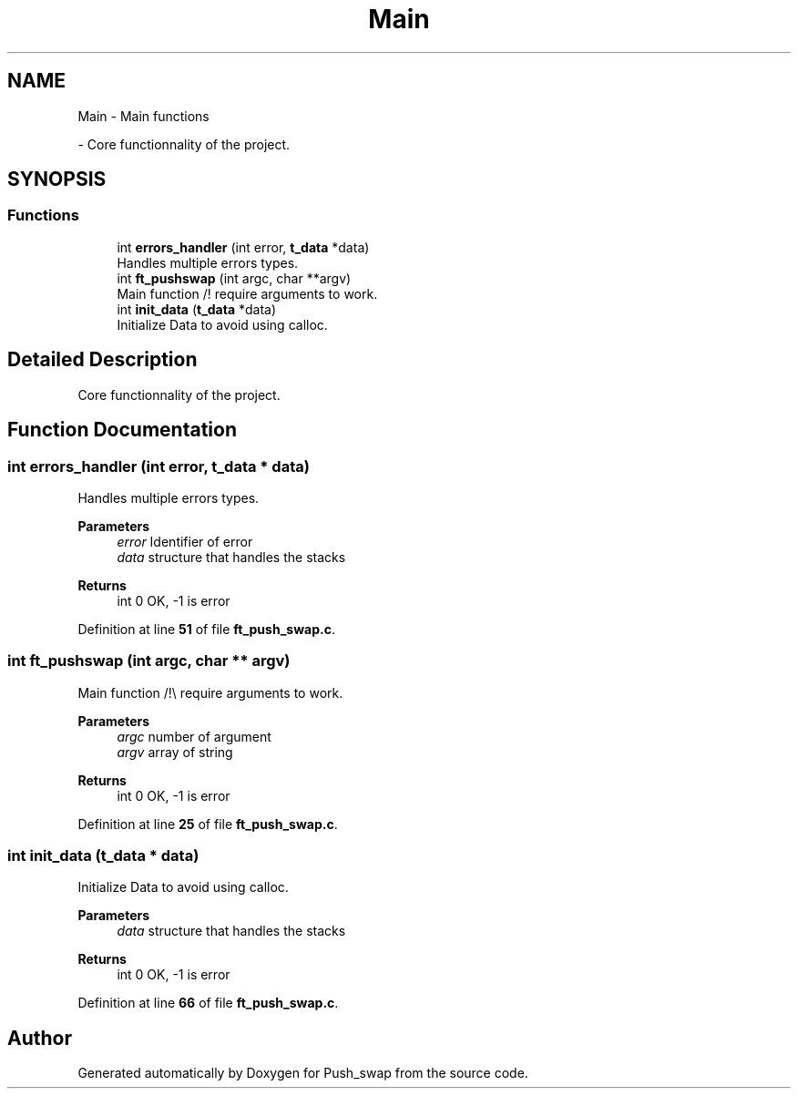 .TH "Main" 3 "Thu Jan 30 2025 17:36:41" "Push_swap" \" -*- nroff -*-
.ad l
.nh
.SH NAME
Main \- Main functions
.PP
 \- Core functionnality of the project\&.  

.SH SYNOPSIS
.br
.PP
.SS "Functions"

.in +1c
.ti -1c
.RI "int \fBerrors_handler\fP (int error, \fBt_data\fP *data)"
.br
.RI "Handles multiple errors types\&. "
.ti -1c
.RI "int \fBft_pushswap\fP (int argc, char **argv)"
.br
.RI "Main function /!\\ require arguments to work\&. "
.ti -1c
.RI "int \fBinit_data\fP (\fBt_data\fP *data)"
.br
.RI "Initialize Data to avoid using calloc\&. "
.in -1c
.SH "Detailed Description"
.PP 
Core functionnality of the project\&. 


.SH "Function Documentation"
.PP 
.SS "int errors_handler (int error, \fBt_data\fP * data)"

.PP
Handles multiple errors types\&. 
.PP
\fBParameters\fP
.RS 4
\fIerror\fP Identifier of error 
.br
\fIdata\fP structure that handles the stacks 
.RE
.PP
\fBReturns\fP
.RS 4
int 0 OK, -1 is error 
.RE
.PP

.PP
Definition at line \fB51\fP of file \fBft_push_swap\&.c\fP\&.
.SS "int ft_pushswap (int argc, char ** argv)"

.PP
Main function /!\\ require arguments to work\&. 
.PP
\fBParameters\fP
.RS 4
\fIargc\fP number of argument 
.br
\fIargv\fP array of string 
.RE
.PP
\fBReturns\fP
.RS 4
int 0 OK, -1 is error 
.RE
.PP

.PP
Definition at line \fB25\fP of file \fBft_push_swap\&.c\fP\&.
.SS "int init_data (\fBt_data\fP * data)"

.PP
Initialize Data to avoid using calloc\&. 
.PP
\fBParameters\fP
.RS 4
\fIdata\fP structure that handles the stacks 
.RE
.PP
\fBReturns\fP
.RS 4
int 0 OK, -1 is error 
.RE
.PP

.PP
Definition at line \fB66\fP of file \fBft_push_swap\&.c\fP\&.
.SH "Author"
.PP 
Generated automatically by Doxygen for Push_swap from the source code\&.
